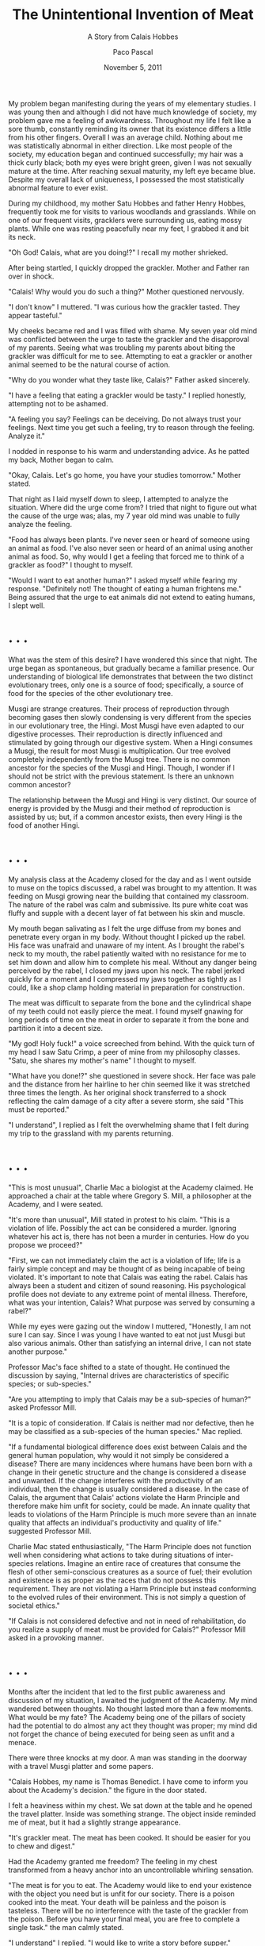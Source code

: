 #+TITLE: The Unintentional Invention of Meat
#+SUBTITLE: A Story from Calais Hobbes
#+AUTHOR: Paco Pascal
#+DATE: November 5, 2011
#+OPTIONS: toc:nil num:nil

My problem began manifesting during the years of my elementary
studies. I was young then and although I did not have much knowledge
of society, my problem gave me a feeling of awkwardness. Throughout my
life I felt like a sore thumb, constantly reminding its owner that its
existence differs a little from his other fingers. Overall I was an
average child. Nothing about me was statistically abnormal in either
direction. Like most people of the society, my education began and
continued successfully; my hair was a thick curly black; both my eyes
were bright green, given I was not sexually mature at the time. After
reaching sexual maturity, my left eye became blue. Despite my overall
lack of uniqueness, I possessed the most statistically abnormal
feature to ever exist.

During my childhood, my mother Satu Hobbes and father Henry Hobbes,
frequently took me for visits to various woodlands and
grasslands. While on one of our frequent visits, gracklers were
surrounding us, eating mossy plants. While one was resting peacefully
near my feet, I grabbed it and bit its neck.

"Oh God! Calais, what are you doing!?" I recall my mother shrieked.

After being startled, I quickly dropped the grackler. Mother and
Father ran over in shock.

"Calais! Why would you do such a thing?" Mother questioned nervously.

"I don't know" I muttered. "I was curious how the grackler
tasted. They appear tasteful."

My cheeks became red and I was filled with shame. My seven year old
mind was conflicted between the urge to taste the grackler and the
disapproval of my parents. Seeing what was troubling my parents about
biting the grackler was difficult for me to see. Attempting to eat a
grackler or another animal seemed to be the natural course of action.

"Why do you wonder what they taste like, Calais?" Father asked
sincerely.

"I have a feeling that eating a grackler would be tasty." I replied
honestly, attempting not to be ashamed.

"A feeling you say? Feelings can be deceiving. Do not always trust
your feelings. Next time you get such a feeling, try to reason through
the feeling. Analyze it."

I nodded in response to his warm and understanding advice. As he
patted my back, Mother began to calm.

"Okay, Calais. Let's go home, you have your studies tomorrow." Mother
stated.

That night as I laid myself down to sleep, I attempted to analyze the
situation. Where did the urge come from? I tried that night to figure
out what the cause of the urge was; alas, my 7 year old mind was
unable to fully analyze the feeling.

"Food has always been plants. I've never seen or heard of someone
using an animal as food. I've also never seen or heard of an animal
using another animal as food. So, why would I get a feeling that
forced me to think of a grackler as food?" I thought to myself.

"Would I want to eat another human?" I asked myself while fearing my
response. "Definitely not! The thought of eating a human frightens
me." Being assured that the urge to eat animals did not extend to
eating humans, I slept well.

* . . .


What was the stem of this desire? I have wondered this since that
night. The urge began as spontaneous, but gradually became a familiar
presence. Our understanding of biological life demonstrates that
between the two distinct evolutionary trees, only one is a source of
food; specifically, a source of food for the species of the other
evolutionary tree.

Musgi are strange creatures. Their process of reproduction through
becoming gases then slowly condensing is very different from the
species in our evolutionary tree, the Hingi. Most Musgi have even
adapted to our digestive processes. Their reproduction is directly
influenced and stimulated by going through our digestive system. When
a Hingi consumes a Musgi, the result for most Musgi is
multiplication. Our tree evolved completely independently from the
Musgi tree. There is no common ancestor for the species of the Musgi
and Hingi. Though, I wonder if I should not be strict with the
previous statement. Is there an unknown common ancestor?

The relationship between the Musgi and Hingi is very distinct. Our
source of energy is provided by the Musgi and their method of
reproduction is assisted by us; but, if a common ancestor exists, then
every Hingi is the food of another Hingi.

* . . .

My analysis class at the Academy closed for the day and as I went
outside to muse on the topics discussed, a rabel was brought to my
attention. It was feeding on Musgi growing near the building that
contained my classroom. The nature of the rabel was calm and
submissive.  Its pure white coat was fluffy and supple with a decent
layer of fat between his skin and muscle.

My mouth began salivating as I felt the urge diffuse from my bones and
penetrate every organ in my body.  Without thought I picked up the
rabel. His face was unafraid and unaware of my intent. As I brought
the rabel's neck to my mouth, the rabel patiently waited with no
resistance for me to set him down and allow him to complete his
meal. Without any danger being perceived by the rabel, I closed my
jaws upon his neck. The rabel jerked quickly for a moment and I
compressed my jaws together as tightly as I could, like a shop clamp
holding material in preparation for construction.

The meat was difficult to separate from the bone and the cylindrical
shape of my teeth could not easily pierce the meat. I found myself
gnawing for long periods of time on the meat in order to separate it
from the bone and partition it into a decent size.

"My god! Holy fuck!" a voice screeched from behind.  With the quick
turn of my head I saw Satu Crimp, a peer of mine from my philosophy
classes. "Satu, she shares my mother's name" I thought to myself.

"What have you done!?" she questioned in severe shock. Her face was
pale and the distance from her hairline to her chin seemed like it was
stretched three times the length. As her original shock transferred to
a shock reflecting the calm damage of a city after a severe storm, she
said "This must be reported."

"I understand", I replied as I felt the overwhelming shame that I felt
during my trip to the grassland with my parents returning.

* . . .

"This is most unusual", Charlie Mac a biologist at the Academy
claimed. He approached a chair at the table where Gregory S. Mill, a
philosopher at the Academy, and I were seated.

"It's more than unusual", Mill stated in protest to his claim. "This
is a violation of life. Possibly the act can be considered a
murder. Ignoring whatever his act is, there has not been a murder in
centuries. How do you propose we proceed?"

"First, we can not immediately claim the act is a violation of life;
life is a fairly simple concept and may be thought of as being
incapable of being violated. It's important to note that Calais was
eating the rabel. Calais has always been a student and citizen of
sound reasoning. His psychological profile does not deviate to any
extreme point of mental illness. Therefore, what was your intention,
Calais? What purpose was served by consuming a rabel?"

While my eyes were gazing out the window I muttered, "Honestly, I am
not sure I can say. Since I was young I have wanted to eat not just
Musgi but also various animals. Other than satisfying an internal
drive, I can not state another purpose."

Professor Mac's face shifted to a state of thought. He continued the
discussion by saying, "Internal drives are characteristics of specific
species; or sub-species."

"Are you attempting to imply that Calais may be a sub-species of
human?" asked Professor Mill.

"It is a topic of consideration. If Calais is neither mad nor
defective, then he may be classified as a sub-species of the human
species." Mac replied.

"If a fundamental biological difference does exist between Calais and
the general human population, why would it not simply be considered a
disease? There are many incidences where humans have been born with a
change in their genetic structure and the change is considered a
disease and unwanted. If the change interferes with the productivity
of an individual, then the change is usually considered a disease. In
the case of Calais, the argument that Calais' actions violate the Harm
Principle and therefore make him unfit for society, could be made. An
innate quality that leads to violations of the Harm Principle is much
more severe than an innate quality that affects an individual's
productivity and quality of life." suggested Professor Mill.

Charlie Mac stated enthusiastically, "The Harm Principle does not
function well when considering what actions to take during situations
of inter-species relations. Imagine an entire race of creatures that
consume the flesh of other semi-conscious creatures as a source of
fuel; their evolution and existence is as proper as the races that do
not possess this requirement. They are not violating a Harm Principle
but instead conforming to the evolved rules of their environment. This
is not simply a question of societal ethics."

"If Calais is not considered defective and not in need of
rehabilitation, do you realize a supply of meat must be provided for
Calais?" Professor Mill asked in a provoking manner.

* . . .

Months after the incident that led to the first public awareness and
discussion of my situation, I awaited the judgment of the Academy. My
mind wandered between thoughts. No thought lasted more than a few
moments. What would be my fate? The Academy being one of the pillars
of society had the potential to do almost any act they thought was
proper; my mind did not forget the chance of being executed for being
seen as unfit and a menace.

There were three knocks at my door. A man was standing in the doorway
with a travel Musgi platter and some papers.

"Calais Hobbes, my name is Thomas Benedict. I have come to inform you
about the Academy's decision." the figure in the door stated.

I felt a heaviness within my chest. We sat down at the table and he
opened the travel platter. Inside was something strange. The object
inside reminded me of meat, but it had a slightly strange appearance.

"It's grackler meat. The meat has been cooked. It should be easier for
you to chew and digest."

Had the Academy granted me freedom? The feeling in my chest
transformed from a heavy anchor into an uncontrollable whirling
sensation.

"The meat is for you to eat. The Academy would like to end your
existence with the object you need but is unfit for our society. There
is a poison cooked into the meat. Your death will be painless and the
poison is tasteless. There will be no interference with the taste of
the grackler from the poison. Before you have your final meal, you are
free to complete a single task." the man calmly stated.

"I understand" I replied. "I would like to write a story before
supper."

* The End

